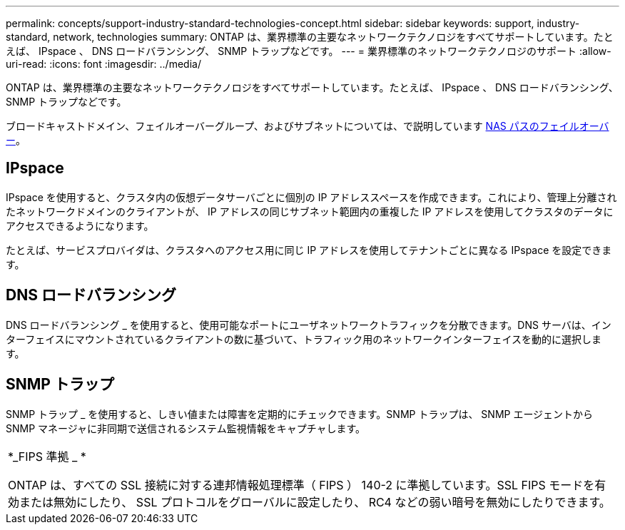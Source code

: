 ---
permalink: concepts/support-industry-standard-technologies-concept.html 
sidebar: sidebar 
keywords: support, industry-standard, network, technologies 
summary: ONTAP は、業界標準の主要なネットワークテクノロジをすべてサポートしています。たとえば、 IPspace 、 DNS ロードバランシング、 SNMP トラップなどです。 
---
= 業界標準のネットワークテクノロジのサポート
:allow-uri-read: 
:icons: font
:imagesdir: ../media/


[role="lead"]
ONTAP は、業界標準の主要なネットワークテクノロジをすべてサポートしています。たとえば、 IPspace 、 DNS ロードバランシング、 SNMP トラップなどです。

ブロードキャストドメイン、フェイルオーバーグループ、およびサブネットについては、で説明しています xref:nas-path-failover-concept.adoc[NAS パスのフェイルオーバー]。



== IPspace

IPspace を使用すると、クラスタ内の仮想データサーバごとに個別の IP アドレススペースを作成できます。これにより、管理上分離されたネットワークドメインのクライアントが、 IP アドレスの同じサブネット範囲内の重複した IP アドレスを使用してクラスタのデータにアクセスできるようになります。

たとえば、サービスプロバイダは、クラスタへのアクセス用に同じ IP アドレスを使用してテナントごとに異なる IPspace を設定できます。



== DNS ロードバランシング

DNS ロードバランシング _ を使用すると、使用可能なポートにユーザネットワークトラフィックを分散できます。DNS サーバは、インターフェイスにマウントされているクライアントの数に基づいて、トラフィック用のネットワークインターフェイスを動的に選択します。



== SNMP トラップ

SNMP トラップ _ を使用すると、しきい値または障害を定期的にチェックできます。SNMP トラップは、 SNMP エージェントから SNMP マネージャに非同期で送信されるシステム監視情報をキャプチャします。

|===


 a| 
*_FIPS 準拠 _ *

ONTAP は、すべての SSL 接続に対する連邦情報処理標準（ FIPS ） 140-2 に準拠しています。SSL FIPS モードを有効または無効にしたり、 SSL プロトコルをグローバルに設定したり、 RC4 などの弱い暗号を無効にしたりできます。

|===